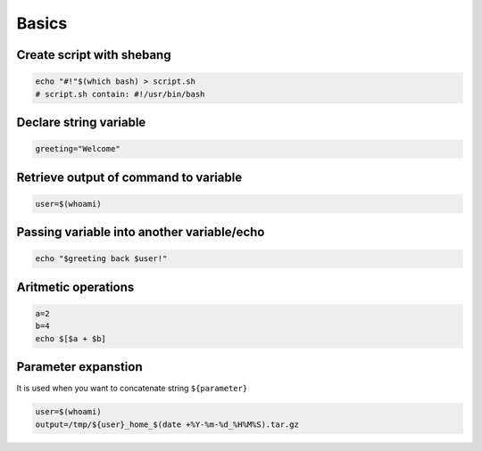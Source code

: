 Basics
======

Create script with shebang
--------------------------
.. code-block:: bash

    echo "#!"$(which bash) > script.sh
    # script.sh contain: #!/usr/bin/bash

Declare string variable
-----------------------
.. code-block:: bash

    greeting="Welcome"


Retrieve output of command to variable
--------------------------------------
.. code-block:: bash

    user=$(whoami)

Passing variable into another variable/echo
-------------------------------------------
.. code-block:: bash

    echo "$greeting back $user!"

Aritmetic operations
--------------------
.. code-block:: bash

    a=2
    b=4
    echo $[$a + $b]

Parameter expanstion
--------------------
It is used when you want to concatenate string ``${parameter}``

.. code-block:: bash

    user=$(whoami)
    output=/tmp/${user}_home_$(date +%Y-%m-%d_%H%M%S).tar.gz